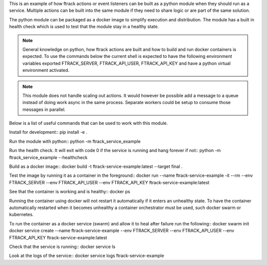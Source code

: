 This is an example of how ftrack actions or event listeners can be built as a
python module when they should run as a service. Multiple actions can be built
into the same module if they need to share logic or are part of the same
solution.

The python module can be packaged as a docker image to
simplify execution and distribution. The module has a built in health check
which is used to test that the module stay in a healthy state.

.. note::

    General knowledge on python, how ftrack actions are built and how to build
    and run docker containers is expected. To use the commands below the current
    shell is expected to have the following environment variables exported
    FTRACK_SERVER, FTRACK_API_USER, FTRACK_API_KEY and have a python virtual
    environment activated.

.. note::

    This module does not handle scaling out actions. It would however be
    possible add a message to a queue instead of doing work async in the same
    process. Separate workers could be setup to consume those messages in
    parallel.

Below is a list of useful commands that can be used to work with this module.

Install for development::
pip install -e .

Run the module with python::
python -m ftrack_service_example

Run the health check. It will exit with code 0 if the service is running and
hang forever if not::
python -m ftrack_service_example --healthcheck

Build as a docker image::
docker build -t ftrack-service-example:latest --target final .

Test the image by running it as a container in the foreground::
docker run --name ftrack-service-example -it --rm --env FTRACK_SERVER --env FTRACK_API_USER --env FTRACK_API_KEY ftrack-service-example:latest

See that the container is working and is healthy::
docker ps

Running the container using docker will not restart it
automatically if it enters an unhealthy state. To have the container
automatically restarted when it becomes unhealthy a container orchestrator must
be used, such docker swarm or kubernetes.

To run the container as a docker service (swarm) and allow it to heal after
failure run the following::
docker swarm init
docker service create --name ftrack-service-example --env FTRACK_SERVER --env FTRACK_API_USER --env FTRACK_API_KEY ftrack-service-example:latest

Check that the service is running::
docker service ls

Look at the logs of the service::
docker service logs ftrack-service-example
